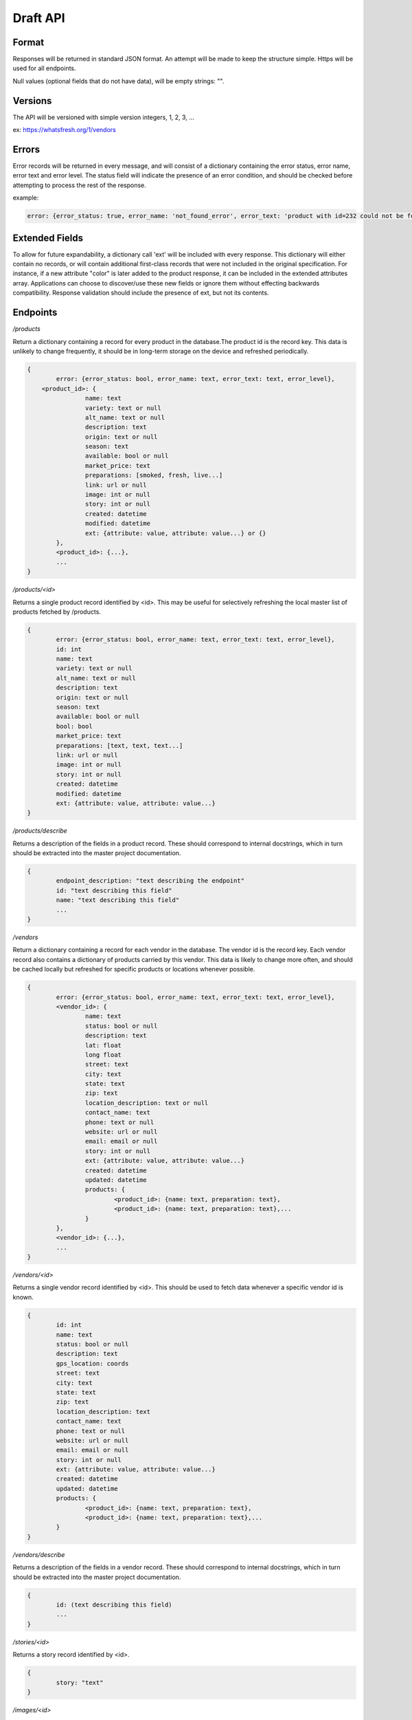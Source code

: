 Draft API
=========

Format
------

Responses will be returned in standard JSON format. An attempt will be made to keep the structure simple. Https will be used for all endpoints. 

Null values (optional fields that do not have data), will be empty strings: "".

Versions
--------

The API will be versioned with simple version integers, 1, 2, 3, ...

ex: https://whatsfresh.org/1/vendors

Errors
------

Error records will be returned in every message, and will consist of a dictionary containing the error status, error name, error text and error level. The status field will indicate the presence of an error condition, and should be checked before attempting to process the rest of the response.

example:

.. code-block:: json

	error: {error_status: true, error_name: 'not_found_error', error_text: 'product with id=232 could not be found', error_level: 10}

Extended Fields
---------------

To allow for future expandability, a dictionary call 'ext' will be included with every response. This dictionary will either contain no records, or will contain additional first-class records that were not included in the original specification. For instance, if a new attribute "color" is later added to the product response, it can be included in the extended attributes array. Applications can choose to discover/use these new fields or ignore them without effecting backwards compatibility. Response validation should include the presence of ext, but not its contents.


Endpoints
---------

*/products*

Return a dictionary containing a record for every product in the database.The product id is the record key. This data is unlikely to change frequently, it should be in long-term storage on the device and refreshed periodically.

.. code-block:: json

	{
		error: {error_status: bool, error_name: text, error_text: text, error_level},
	    <product_id>: { 
			name: text
			variety: text or null
			alt_name: text or null
			description: text
			origin: text or null
			season: text
			available: bool or null
			market_price: text
			preparations: [smoked, fresh, live...]
			link: url or null
			image: int or null
			story: int or null
			created: datetime
			modified: datetime
			ext: {attribute: value, attribute: value...} or {}	
		},
		<product_id>: {...},
		...
	}


*/products/<id>*

Returns a single product record identified by <id>. This may be useful for selectively refreshing the local master list of products fetched by /products.

.. code-block:: json

	{
		error: {error_status: bool, error_name: text, error_text: text, error_level},
		id: int
		name: text
		variety: text or null
		alt_name: text or null
		description: text
		origin: text or null
		season: text
		available: bool or null
		bool: bool
		market_price: text
		preparations: [text, text, text...]
		link: url or null
		image: int or null
		story: int or null
		created: datetime
		modified: datetime
		ext: {attribute: value, attribute: value...}			
	}
	

*/products/describe*

Returns a description of the fields in a product record. These should correspond to internal docstrings, which in turn should be extracted into the master project documentation.

.. code-block:: json

	{
		endpoint_description: "text describing the endpoint"
		id: "text describing this field"
		name: "text describing this field"
		...
	}


*/vendors*

Return a dictionary containing a record for each vendor in the database. The vendor id is the record key. Each vendor record also contains a dictionary of products carried by this vendor. This data is likely to change more often, and should be cached locally but refreshed for specific products or locations whenever possible.

.. code-block:: json

	{
		error: {error_status: bool, error_name: text, error_text: text, error_level},
		<vendor_id>: {
			name: text
			status: bool or null
			description: text
			lat: float
			long float
			street: text
			city: text
			state: text
			zip: text
			location_description: text or null
			contact_name: text
			phone: text or null
			website: url or null
			email: email or null
			story: int or null
			ext: {attribute: value, attribute: value...}
			created: datetime
			updated: datetime
			products: {
				<product_id>: {name: text, preparation: text},
				<product_id>: {name: text, preparation: text},...
			}
		},
		<vendor_id>: {...},
		...
	}


*/vendors/<id>*

Returns a single vendor record identified by <id>. This should be used to fetch data whenever a specific vendor id is known.

.. code-block:: json

	{
		id: int
		name: text
		status: bool or null
		description: text
		gps_location: coords
		street: text
		city: text
		state: text
		zip: text
		location_description: text
		contact_name: text
		phone: text or null
		website: url or null
		email: email or null
		story: int or null
		ext: {attribute: value, attribute: value...}
		created: datetime
		updated: datetime			
		products: {
			<product_id>: {name: text, preparation: text},
			<product_id>: {name: text, preparation: text},...
		}
	}


*/vendors/describe*

Returns a description of the fields in a vendor record. These should correspond to internal docstrings, which in turn should be extracted into the master project documentation.

.. code-block:: json

	{
		id: (text describing this field)
		...
	}


*/stories/<id>*

Returns a story record identified by <id>.

.. code-block:: json

	{
		story: "text"
	}


*/images/<id>*

Returns an image record identified by <id>. Alternatively, this could return the image data itself as content-type image rather than json.

.. code-block:: json

	{
		image: "url to image"
		caption: "text" or null
	}


*/vendors/product/<id>*

Returns a dictionary of vendors that carry a product identified by <id>. The records are identical to those returned by /vendors/<id>, but filtered by the product id.


*/nearby/?lat=<float>&long=<float>*

Returns nearby available vendors. Vendor records are as defined above, including the products array.



Additional parameters
---------------------

These parameters can be added to any endpoint request

*?location=<lat>,<long>*

or 

*?lat=<float>&long=<float>*

These parameters represent the latitude and longitude of either the mobile device’s current location, or a pre-defined location such as “Newport, OR”. These will cause the results to be sorted by proximity, closest items first. This parameter will be ignored with the /stories endpoint. Depending on how the device handles the coordinates, it may be more convenient to send a single parameter, ‘location=<lat>,<long>’ and use the latitude and longitude as positional arguments.

examples:

.. raw:: html

	https://whatsfresh.org/vendors?lat=49.28472&long=89.7982
	https://whatsfresh.org/vendors?location=49.28472,89.7982


*?limit=<int>*

This parameter will limit the number of records returned to <int>. In combination with the location parameter, it can be used to return the 5 nearest vendors selling tuna:

.. raw:: html

	https://whatsfresh.org/vendors/product/<tuna_id>?lat=49.28472&long=89.7982

*?proximity=<int>*

This parameter will restrict the returned results to those within <int> miles (or configurable distance unit) of the given location. Ignored if no location is given.
